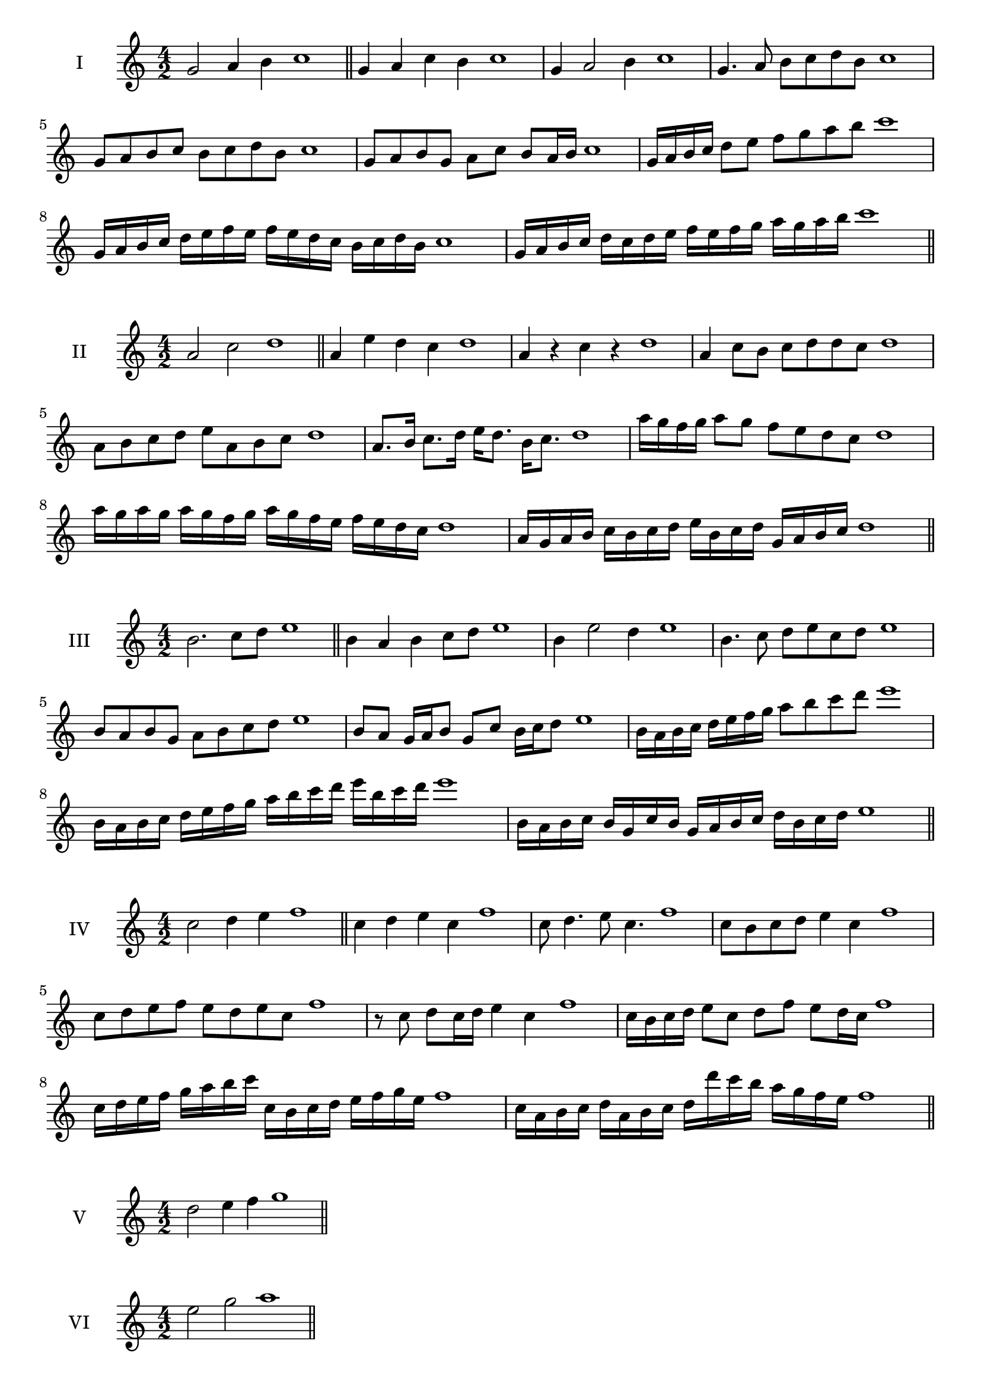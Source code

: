\version "2.18.2"
\score {
  \new Staff \with { instrumentName = #"I" }
  \relative c'' { 
   
  \time 4/2
  g2 a4 b4 c1 \bar "||"
  g4 a  c b c1
  g4 a2 b4 c1
  g4. a8 b c d b c1
  g8 a b c b c d b c1
  g8 a b g a c b a16 b c1
  g16 a b c d8 e f g a b c1
  g,16 a b c d e f e f e d c b c d b c1
  g16 a b c d c d e f e f g a g a b c1
 \bar "||" \break
  }
 
}
\score {
  \new Staff \with { instrumentName = #"II" }
  \relative c'' { 
   
  \time 4/2
    a2 c d1 \bar "||"
    a4 e' d c d1
    a4 r c r d1
    a4 c8 b c d d c d1
    a8 b c d e a, b c d1
    a8. b16 c8. d16 e d8. b16 c8. d1
    a'16 g f g a8 g f e d c d1
    a'16 g a g a g f g a16 g f e f e d c d1
    a16 g a b c b c d e b c d g, a b c d1
 \bar "||" \break
  }
 
}
\score {
  \new Staff \with { instrumentName = #"III" }
  \relative c'' { 
   
  \time 4/2
    b2. c8 d e1 \bar "||"
  b4 a b c8 d e1
  b4 e2 d4 e1
  b4. c8 d8 e c d e1
  b8 a b g a b c d e1
  b8 a g16 a b8 g c b16 c d8 e1
  b16 a b c d e f g a8 b c d e1
  b,16 a b c d e f g a b c d e b c d e1
  b,16 a b c b g c b g a b c d b c d e1
 \bar "||" \break
  }
 
}
\score {
  \new Staff \with { instrumentName = #"IV" }
  \relative c'' { 
   
  \time 4/2
    c2 d4 e f1 \bar "||"
  c4 d e c f1
  c8 d4. e8 c4. f1
  c8 b c d e4 c f1
  c8 d e f e d e c f1
  r8 c d c16 d e4 c f1
  c16 b c d e8 c d f e d16 c f1
  c16 d e f g a b c c, b c d e f g e f1
  c16 a b c d a b c d d' c b a g f e f1
 \bar "||" \break
  }
 
}
\score {
  \new Staff \with { instrumentName = #"V" }
  \relative c'' { 
   
  \time 4/2
    d2 e4 f g1 \bar "||"

 \bar "||" \break
  }
 
}
\score {
  \new Staff \with { instrumentName = #"VI" }
  \relative c'' { 
   
  \time 4/2
    e2 g a1 \bar "||"

 \bar "||" \break
  }
 
}
\score {
  \new Staff \with { instrumentName = #"VII" }
  \relative c'' { 
   
  \time 4/2
    f2 g4 a b1\bar "||"

 \bar "||" \break
  }
 
}
\score {
  \new Staff \with { instrumentName = #"VIII" }
  \relative c''' { 
   
  \time 4/2
  g2 b c1 \bar "||"

 \bar "||" \break
  }
 
}
\score {
  \new Staff \with { instrumentName = #"IX" }
  \relative c''' { 
   
  \time 4/2
    a2. b8 c d1 \bar "||"

 \bar "||" \break
  }
 
}
\score {
  \new Staff \with { instrumentName = #"X" }
  \relative c''' { 
   
  \time 4/2
   b2 c4 d e1 \bar "||"

 \bar "||" \break
  }
 
}
